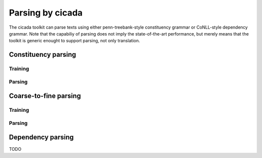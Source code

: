 Parsing by cicada
=================

The cicada toolkit can parse texts using either penn-treebank-style
constituency grammar or CoNLL-style dependency grammar. Note that the
capabiliy of parsing does not imply the state-of-the-art performance,
but merely means that the toolkit is generic enought to support
parsing, not only translation.

Constituency parsing
--------------------

Training
````````


Parsing
```````

Coarse-to-fine parsing
----------------------

Training
````````


Parsing
```````


Dependency parsing
------------------

TODO
